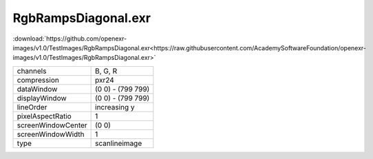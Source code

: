 ..
  SPDX-License-Identifier: BSD-3-Clause
  Copyright Contributors to the OpenEXR Project.

RgbRampsDiagonal.exr
####################

:download:`https://github.com/openexr-images/v1.0/TestImages/RgbRampsDiagonal.exr<https://raw.githubusercontent.com/AcademySoftwareFoundation/openexr-images/v1.0/TestImages/RgbRampsDiagonal.exr>`

.. image:: https://raw.githubusercontent.com/cary-ilm/openexr-images/docs/TestImages/RgbRampsDiagonal.jpg
   :target: https://raw.githubusercontent.com/cary-ilm/openexr-images/docs/TestImages/RgbRampsDiagonal.exr

.. list-table::
   :align: left

   * - channels
     - B, G, R
   * - compression
     - pxr24
   * - dataWindow
     - (0 0) - (799 799)
   * - displayWindow
     - (0 0) - (799 799)
   * - lineOrder
     - increasing y
   * - pixelAspectRatio
     - 1
   * - screenWindowCenter
     - (0 0)
   * - screenWindowWidth
     - 1
   * - type
     - scanlineimage
